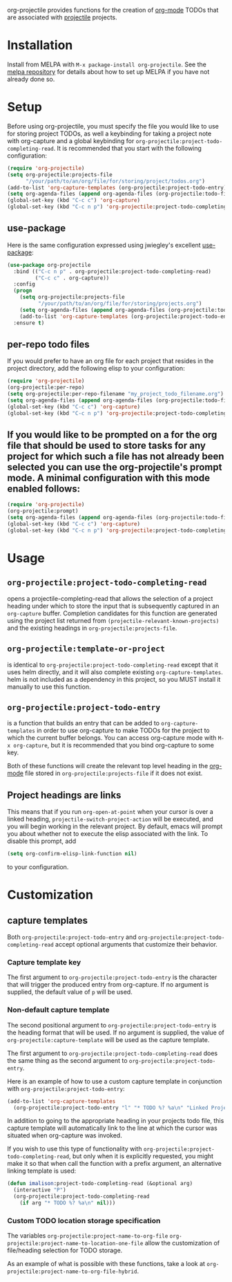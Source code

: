 [[http://melpa.org/#/org-projectile][file:http://melpa.org/packages/org-projectile-badge.svg]]

org-projectile provides functions for the creation of [[http://orgmode.org/][org-mode]] TODOs that are associated with [[https://github.com/bbatsov/projectile][projectile]] projects.

* Installation

Install from MELPA with ~M-x package-install org-projectile~. See the [[https://github.com/milkypostman/melpa][melpa repository]] for details about how to set up MELPA if you have not already done so.

* Setup
Before using org-projectile, you must specify the file you would like to use for storing project TODOs, as well a keybinding for taking a project note with org-capture and a global keybinding for ~org-projectile:project-todo-completing-read~. It is recommended that you start with the following configuration:

#+BEGIN_SRC emacs-lisp
  (require 'org-projectile)
  (setq org-projectile:projects-file
        "/your/path/to/an/org/file/for/storing/project/todos.org")
  (add-to-list 'org-capture-templates (org-projectile:project-todo-entry))
  (setq org-agenda-files (append org-agenda-files (org-projectile:todo-files)))
  (global-set-key (kbd "C-c c") 'org-capture)
  (global-set-key (kbd "C-c n p") 'org-projectile:project-todo-completing-read)
#+END_SRC

** use-package
Here is the same configuration expressed using jwiegley's excellent [[https://github.com/jwiegley/use-package][use-package]]:

#+BEGIN_SRC emacs-lisp
  (use-package org-projectile
    :bind (("C-c n p" . org-projectile:project-todo-completing-read)
           ("C-c c" . org-capture))
    :config
    (progn
      (setq org-projectile:projects-file 
            "/your/path/to/an/org/file/for/storing/projects.org")
      (setq org-agenda-files (append org-agenda-files (org-projectile:todo-files)))
      (add-to-list 'org-capture-templates (org-projectile:project-todo-entry "p")))
    :ensure t)
#+END_SRC

** per-repo todo files
If you would prefer to have an org file for each project that resides in the project directory, add the following elisp to your configuration:

#+BEGIN_SRC emacs-lisp
  (require 'org-projectile)
  (org-projectile:per-repo)
  (setq org-projectile:per-repo-filename "my_project_todo_filename.org")
  (setq org-agenda-files (append org-agenda-files (org-projectile:todo-files)))
  (global-set-key (kbd "C-c c") 'org-capture)
  (global-set-key (kbd "C-c n p") 'org-projectile:project-todo-completing-read)
#+END_SRC

** If you would like to be prompted on a for the org file that should be used to store tasks for any project for which such a file has not already been selected you can use the org-projectile's prompt mode. A minimal configuration with this mode enabled follows:

#+BEGIN_SRC emacs-lisp
  (require 'org-projectile)
  (org-projectile:prompt)
  (setq org-agenda-files (append org-agenda-files (org-projectile:todo-files)))
  (global-set-key (kbd "C-c c") 'org-capture)
  (global-set-key (kbd "C-c n p") 'org-projectile:project-todo-completing-read)
#+END_SRC

* Usage
** ~org-projectile:project-todo-completing-read~
   opens a projectile-completing-read that allows the selection of a project heading under which to store the input that is subsequently captured in an ~org-capture~ buffer. Completion candidates for this function are generated using the project list returned from ~(projectile-relevant-known-projects)~ and the existing headings in ~org-projectile:projects-file~.

** ~org-projectile:template-or-project~
   is identical to ~org-projectile:project-todo-completing-read~ except that it uses helm directly, and it will also complete existing ~org-capture-templates~. helm is not included as a dependency in this project, so you MUST install it manually to use this function.

** ~org-projectile:project-todo-entry~
   is a function that builds an entry that can be added to ~org-capture-templates~ in order to use org-capture to make TODOs for the project to which the current buffer belongs. You can access org-capture mode with ~M-x org-capture~, but it is recommended that you bind org-capture to some key.

Both of these functions will create the relevant top level heading in the [[http://orgmode.org/][org-mode]] file stored in ~org-projectile:projects-file~ if it does not exist.

** Project headings are links
   This means that if you run ~org-open-at-point~ when your cursor is over a linked heading, ~projectile-switch-project-action~ will be executed, and you will begin working in the relevant project. By default, emacs will prompt you about whether not to execute the elisp associated with the link. To disable this prompt, add

#+BEGIN_SRC emacs-lisp
(setq org-confirm-elisp-link-function nil)
#+END_SRC

to your configuration.
* Customization
** capture templates
Both ~org-projectile:project-todo-entry~ and ~org-projectile:project-todo-completing-read~ accept optional arguments that customize their behavior.
*** Capture template key
The first argument to ~org-projectile:project-todo-entry~ is the character that will trigger the produced entry from org-capture. If no argument is supplied, the default value of ~p~ will be used.

*** Non-default capture template

The second positional argument to ~org-projectile:project-todo-entry~ is the heading format that will be used. If no argument is supplied, the value of ~org-projectile:capture-template~ will be used as the capture template.

The first argument to ~org-projectile:project-todo-completing-read~ does the same thing as the second argument to ~org-projectile:project-todo-entry~.

Here is an example of how to use a custom capture template in conjunction with ~org-projectile:project-todo-entry~:

#+BEGIN_SRC emacs-lisp
(add-to-list 'org-capture-templates 
  (org-projectile:project-todo-entry "l" "* TODO %? %a\n" "Linked Project TODO"))
#+END_SRC

In addition to going to the appropriate heading in your projects todo file, this capture template will automatically link to the line at which the cursor was situated when org-capture was invoked.

If you wish to use this type of functionality with ~org-projectile:project-todo-completing-read~, but only when it is explicitly requested, you might make it so that when call the function with a prefix argument, an alternative linking template is used:

#+BEGIN_SRC emacs-lisp
(defun imalison:project-todo-completing-read (&optional arg)
  (interactive "P")
  (org-projectile:project-todo-completing-read 
    (if arg "* TODO %? %a\n" nil)))
#+END_SRC

*** Custom TODO location storage specification
The variables 
~org-projectile:project-name-to-org-file~
~org-projectile:project-name-to-location-one-file~
 allow the customization of file/heading selection for TODO storage.

As an example of what is possible with these functions, take a look at
~org-projectile:project-name-to-org-file-hybrid~.
